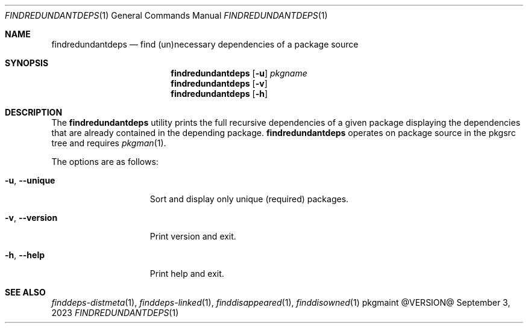 .\" findredundantdeps(1) manual page
.\" See COPYING and COPYRIGHT files for corresponding information.
.Dd September 3, 2023
.Dt FINDREDUNDANTDEPS 1
.Os pkgmaint @VERSION@
.Sh NAME
.Nm findredundantdeps
.Nd find (un)necessary dependencies of a package source
.Sh SYNOPSIS
.Nm findredundantdeps
.Op Fl u
.Ar pkgname
.Nm
.Op Fl v
.Nm
.Op Fl h
.Sh DESCRIPTION
The
.Nm
utility prints the full recursive dependencies of a given package
displaying the dependencies that are already contained in the
depending package.
.Nm
operates on package source in the pkgsrc tree and requires
.Xr pkgman 1 .
.Pp
The options are as follows:
.Bl -tag -width XXXXXXXXXXXXX
.It Fl u , Fl -unique
Sort and display only unique (required) packages.
.It Fl v , Fl -version
Print version and exit.
.It Fl h , Fl -help
Print help and exit.
.El
.Sh SEE ALSO
.Xr finddeps-distmeta 1 ,
.Xr finddeps-linked 1 ,
.Xr finddisappeared 1 ,
.Xr finddisowned 1
.\" vim: cc=72 tw=70
.\" End of file.
